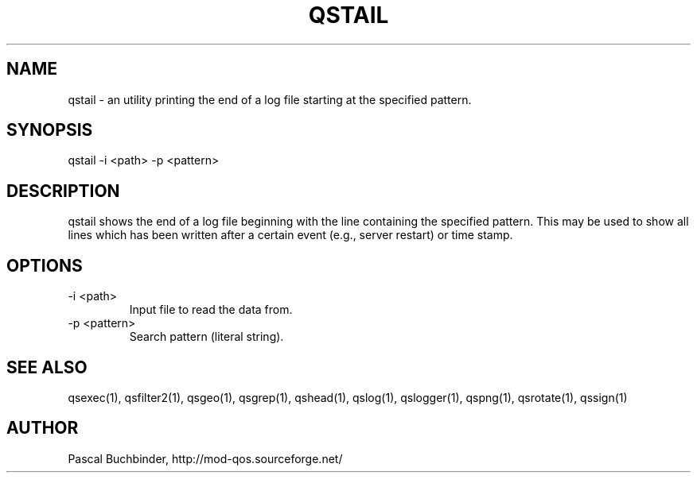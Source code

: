 .TH QSTAIL 1 "April 2018" "mod_qos utilities 11.54" "qstail man page"

.SH NAME
qstail \- an utility printing the end of a log file starting at the specified pattern. 
.SH SYNOPSIS
qstail \-i <path> \-p <pattern> 
.SH DESCRIPTION
qstail shows the end of a log file beginning with the line containing the specified pattern. This may be used to show all lines which has been written after a certain event (e.g., server restart) or time stamp. 
.SH OPTIONS
.TP
\-i <path> 
Input file to read the data from. 
.TP
\-p <pattern> 
Search pattern (literal string). 
.SH SEE ALSO
qsexec(1), qsfilter2(1), qsgeo(1), qsgrep(1), qshead(1), qslog(1), qslogger(1), qspng(1), qsrotate(1), qssign(1)
.SH AUTHOR
Pascal Buchbinder, http://mod-qos.sourceforge.net/
